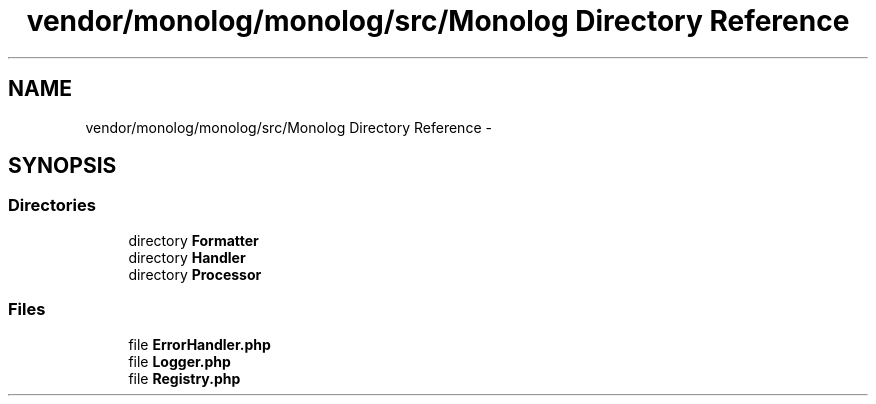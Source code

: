 .TH "vendor/monolog/monolog/src/Monolog Directory Reference" 3 "Tue Apr 14 2015" "Version 1.0" "VirtualSCADA" \" -*- nroff -*-
.ad l
.nh
.SH NAME
vendor/monolog/monolog/src/Monolog Directory Reference \- 
.SH SYNOPSIS
.br
.PP
.SS "Directories"

.in +1c
.ti -1c
.RI "directory \fBFormatter\fP"
.br
.ti -1c
.RI "directory \fBHandler\fP"
.br
.ti -1c
.RI "directory \fBProcessor\fP"
.br
.in -1c
.SS "Files"

.in +1c
.ti -1c
.RI "file \fBErrorHandler\&.php\fP"
.br
.ti -1c
.RI "file \fBLogger\&.php\fP"
.br
.ti -1c
.RI "file \fBRegistry\&.php\fP"
.br
.in -1c
